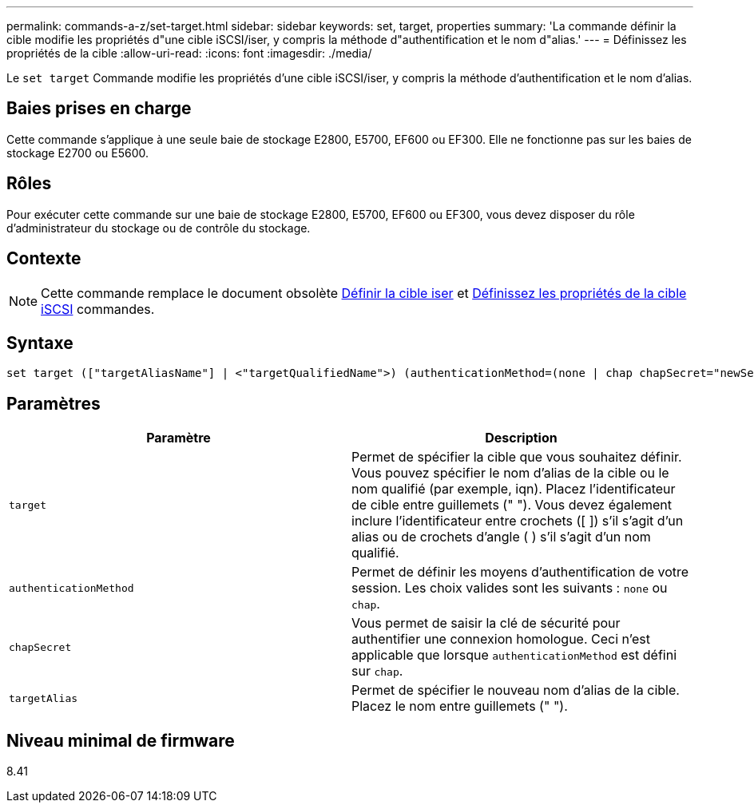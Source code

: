 ---
permalink: commands-a-z/set-target.html 
sidebar: sidebar 
keywords: set, target, properties 
summary: 'La commande définir la cible modifie les propriétés d"une cible iSCSI/iser, y compris la méthode d"authentification et le nom d"alias.' 
---
= Définissez les propriétés de la cible
:allow-uri-read: 
:icons: font
:imagesdir: ./media/


[role="lead"]
Le `set target` Commande modifie les propriétés d'une cible iSCSI/iser, y compris la méthode d'authentification et le nom d'alias.



== Baies prises en charge

Cette commande s'applique à une seule baie de stockage E2800, E5700, EF600 ou EF300. Elle ne fonctionne pas sur les baies de stockage E2700 ou E5600.



== Rôles

Pour exécuter cette commande sur une baie de stockage E2800, E5700, EF600 ou EF300, vous devez disposer du rôle d'administrateur du stockage ou de contrôle du stockage.



== Contexte

[NOTE]
====
Cette commande remplace le document obsolète xref:set-isertarget.adoc[Définir la cible iser] et xref:set-iscsitarget.adoc[Définissez les propriétés de la cible iSCSI] commandes.

====


== Syntaxe

[listing]
----

set target (["targetAliasName"] | <"targetQualifiedName">) (authenticationMethod=(none | chap chapSecret="newSecurityKey") | targetAlias="newAliasName")
----


== Paramètres

[cols="2*"]
|===
| Paramètre | Description 


 a| 
`target`
 a| 
Permet de spécifier la cible que vous souhaitez définir. Vous pouvez spécifier le nom d'alias de la cible ou le nom qualifié (par exemple, iqn). Placez l'identificateur de cible entre guillemets (" "). Vous devez également inclure l'identificateur entre crochets ([ ]) s'il s'agit d'un alias ou de crochets d'angle ( ) s'il s'agit d'un nom qualifié.



 a| 
`authenticationMethod`
 a| 
Permet de définir les moyens d'authentification de votre session. Les choix valides sont les suivants : `none` ou `chap`.



 a| 
`chapSecret`
 a| 
Vous permet de saisir la clé de sécurité pour authentifier une connexion homologue. Ceci n'est applicable que lorsque `authenticationMethod` est défini sur `chap`.



 a| 
`targetAlias`
 a| 
Permet de spécifier le nouveau nom d'alias de la cible. Placez le nom entre guillemets (" ").

|===


== Niveau minimal de firmware

8.41
